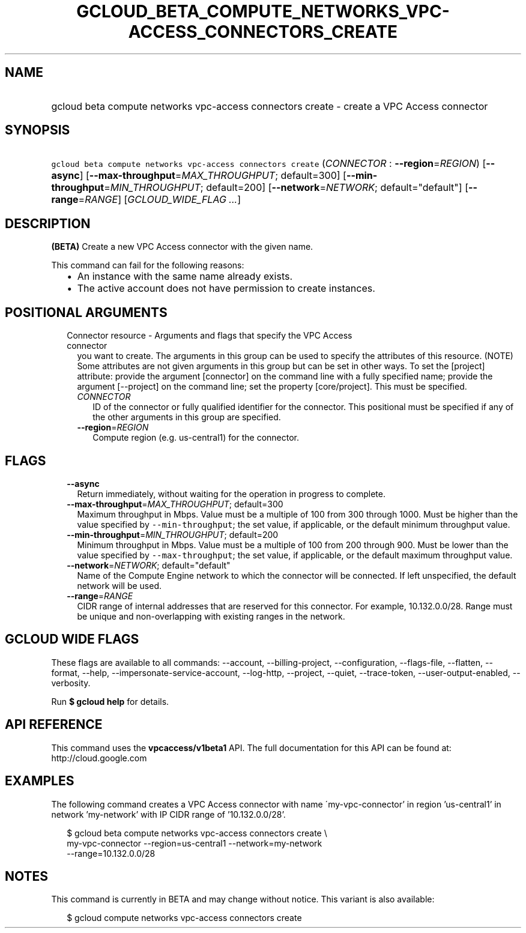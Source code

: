 
.TH "GCLOUD_BETA_COMPUTE_NETWORKS_VPC\-ACCESS_CONNECTORS_CREATE" 1



.SH "NAME"
.HP
gcloud beta compute networks vpc\-access connectors create \- create a VPC Access connector



.SH "SYNOPSIS"
.HP
\f5gcloud beta compute networks vpc\-access connectors create\fR (\fICONNECTOR\fR\ :\ \fB\-\-region\fR=\fIREGION\fR) [\fB\-\-async\fR] [\fB\-\-max\-throughput\fR=\fIMAX_THROUGHPUT\fR;\ default=300] [\fB\-\-min\-throughput\fR=\fIMIN_THROUGHPUT\fR;\ default=200] [\fB\-\-network\fR=\fINETWORK\fR;\ default="default"] [\fB\-\-range\fR=\fIRANGE\fR] [\fIGCLOUD_WIDE_FLAG\ ...\fR]



.SH "DESCRIPTION"

\fB(BETA)\fR Create a new VPC Access connector with the given name.

This command can fail for the following reasons:
.RS 2m
.IP "\(bu" 2m
An instance with the same name already exists.
.IP "\(bu" 2m
The active account does not have permission to create instances.
.RE
.sp



.SH "POSITIONAL ARGUMENTS"

.RS 2m
.TP 2m

Connector resource \- Arguments and flags that specify the VPC Access connector
you want to create. The arguments in this group can be used to specify the
attributes of this resource. (NOTE) Some attributes are not given arguments in
this group but can be set in other ways. To set the [project] attribute: provide
the argument [connector] on the command line with a fully specified name;
provide the argument [\-\-project] on the command line; set the property
[core/project]. This must be specified.

.RS 2m
.TP 2m
\fICONNECTOR\fR
ID of the connector or fully qualified identifier for the connector. This
positional must be specified if any of the other arguments in this group are
specified.

.TP 2m
\fB\-\-region\fR=\fIREGION\fR
Compute region (e.g. us\-central1) for the connector.


.RE
.RE
.sp

.SH "FLAGS"

.RS 2m
.TP 2m
\fB\-\-async\fR
Return immediately, without waiting for the operation in progress to complete.

.TP 2m
\fB\-\-max\-throughput\fR=\fIMAX_THROUGHPUT\fR; default=300
Maximum throughput in Mbps. Value must be a multiple of 100 from 300 through
1000. Must be higher than the value specified by \f5\-\-min\-throughput\fR; the
set value, if applicable, or the default minimum throughput value.

.TP 2m
\fB\-\-min\-throughput\fR=\fIMIN_THROUGHPUT\fR; default=200
Minimum throughput in Mbps. Value must be a multiple of 100 from 200 through
900. Must be lower than the value specified by \f5\-\-max\-throughput\fR; the
set value, if applicable, or the default maximum throughput value.

.TP 2m
\fB\-\-network\fR=\fINETWORK\fR; default="default"
Name of the Compute Engine network to which the connector will be connected. If
left unspecified, the default network will be used.

.TP 2m
\fB\-\-range\fR=\fIRANGE\fR
CIDR range of internal addresses that are reserved for this connector. For
example, 10.132.0.0/28. Range must be unique and non\-overlapping with existing
ranges in the network.


.RE
.sp

.SH "GCLOUD WIDE FLAGS"

These flags are available to all commands: \-\-account, \-\-billing\-project,
\-\-configuration, \-\-flags\-file, \-\-flatten, \-\-format, \-\-help,
\-\-impersonate\-service\-account, \-\-log\-http, \-\-project, \-\-quiet,
\-\-trace\-token, \-\-user\-output\-enabled, \-\-verbosity.

Run \fB$ gcloud help\fR for details.



.SH "API REFERENCE"

This command uses the \fBvpcaccess/v1beta1\fR API. The full documentation for
this API can be found at: http://cloud.google.com



.SH "EXAMPLES"

The following command creates a VPC Access connector with name
\'my\-vpc\-connector' in region 'us\-central1' in network 'my\-network' with IP
CIDR range of '10.132.0.0/28'.

.RS 2m
$ gcloud beta compute networks vpc\-access connectors create \e
    my\-vpc\-connector \-\-region=us\-central1 \-\-network=my\-network
  \-\-range=10.132.0.0/28
.RE



.SH "NOTES"

This command is currently in BETA and may change without notice. This variant is
also available:

.RS 2m
$ gcloud compute networks vpc\-access connectors create
.RE

